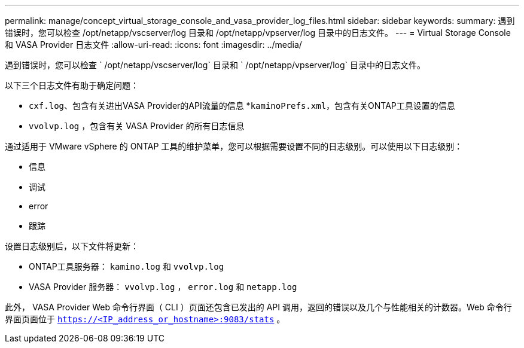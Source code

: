 ---
permalink: manage/concept_virtual_storage_console_and_vasa_provider_log_files.html 
sidebar: sidebar 
keywords:  
summary: 遇到错误时，您可以检查 /opt/netapp/vscserver/log 目录和 /opt/netapp/vpserver/log 目录中的日志文件。 
---
= Virtual Storage Console 和 VASA Provider 日志文件
:allow-uri-read: 
:icons: font
:imagesdir: ../media/


[role="lead"]
遇到错误时，您可以检查 ` /opt/netapp/vscserver/log` 目录和 ` /opt/netapp/vpserver/log` 目录中的日志文件。

以下三个日志文件有助于确定问题：

* `cxf.log`、包含有关进出VASA Provider的API流量的信息
*`kaminoPrefs.xml`，包含有关ONTAP工具设置的信息
* `vvolvp.log` ，包含有关 VASA Provider 的所有日志信息


通过适用于 VMware vSphere 的 ONTAP 工具的维护菜单，您可以根据需要设置不同的日志级别。可以使用以下日志级别：

* 信息
* 调试
* error
* 跟踪


设置日志级别后，以下文件将更新：

* ONTAP工具服务器： `kamino.log` 和 `vvolvp.log`
* VASA Provider 服务器： `vvolvp.log` ， `error.log` 和 `netapp.log`


此外， VASA Provider Web 命令行界面（ CLI ）页面还包含已发出的 API 调用，返回的错误以及几个与性能相关的计数器。Web 命令行界面页面位于 `https://<IP_address_or_hostname>:9083/stats` 。
